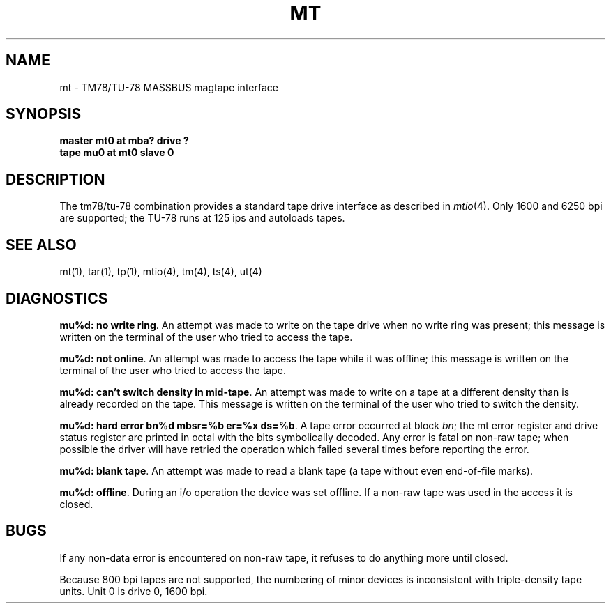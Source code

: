 .\" Copyright (c) 1980 Regents of the University of California.
.\" All rights reserved.  The Berkeley software License Agreement
.\" specifies the terms and conditions for redistribution.
.\"
.\"	@(#)mt.4	6.2 (Berkeley) %G%
.\"
.TH MT 4 ""
.UC 4
.SH NAME
mt \- TM78/TU-78 MASSBUS magtape interface
.SH SYNOPSIS
.B master mt0 at mba? drive ?
.br
.B tape mu0 at mt0 slave 0
.SH DESCRIPTION
The tm78/tu-78 combination provides a standard tape drive
interface as described in
.IR mtio (4).
Only 1600 and 6250 bpi are supported; the
TU-78 runs at 125 ips and autoloads tapes.
.SH "SEE ALSO"
mt(1),
tar(1),
tp(1),
mtio(4),
tm(4),
ts(4),
ut(4)
.SH DIAGNOSTICS
\fBmu%d: no write ring\fR.  An attempt was made to write on the tape drive
when no write ring was present; this message is written on the terminal of
the user who tried to access the tape.
.PP
\fBmu%d: not online\fR.  An attempt was made to access the tape while it
was offline; this message is written on the terminal of the user
who tried to access the tape.
.PP
\fBmu%d: can't switch density in mid-tape\fR.  An attempt was made to write
on a tape at a different density than is already recorded on the tape.
This message is written on the terminal of the user who tried to switch
the density.
.PP
\fBmu%d: hard error bn%d mbsr=%b er=%x ds=%b\fR.   A tape error occurred
at block \fIbn\fR; the mt error register and drive status register are
printed in octal with the bits symbolically decoded.  Any error is
fatal on non-raw tape; when possible the driver will have retried
the operation which failed several times before reporting the error.
.PP
\fBmu%d: blank tape\fP.
An attempt was made to read a blank tape (a tape without even
end-of-file marks).
.PP
\fBmu%d: offline\fP.
During an i/o operation the device was set offline.  If a
non-raw tape was used in the access it is closed.
.SH BUGS
If any non-data error is encountered on non-raw tape,
it refuses to do anything more until closed.
.PP
Because 800 bpi tapes are not supported, the numbering of minor devices
is inconsistent with triple-density tape units.
Unit 0 is drive 0, 1600 bpi.
